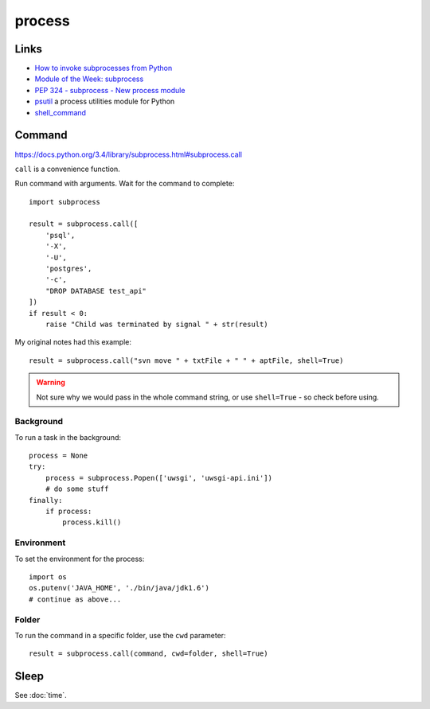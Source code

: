 process
*******

Links
=====

- `How to invoke subprocesses from Python`_
- `Module of the Week: subprocess`_
- `PEP 324 - subprocess - New process module`_
- psutil_ a process utilities module for Python
- shell_command_

Command
=======

https://docs.python.org/3.4/library/subprocess.html#subprocess.call

``call`` is a convenience function.

Run command with arguments.  Wait for the command to complete::

  import subprocess

  result = subprocess.call([
      'psql',
      '-X',
      '-U',
      'postgres',
      '-c',
      "DROP DATABASE test_api"
  ])
  if result < 0:
      raise "Child was terminated by signal " + str(result)

My original notes had this example::

  result = subprocess.call("svn move " + txtFile + " " + aptFile, shell=True)

.. warning:: Not sure why we would pass in the whole command string, or use
             ``shell=True`` - so check before using.

Background
----------

To run a task in the background::

  process = None
  try:
      process = subprocess.Popen(['uwsgi', 'uwsgi-api.ini'])
      # do some stuff
  finally:
      if process:
          process.kill()

Environment
-----------

To set the environment for the process::

  import os
  os.putenv('JAVA_HOME', './bin/java/jdk1.6')
  # continue as above...

Folder
------

To run the command in a specific folder, use the ``cwd`` parameter::

  result = subprocess.call(command, cwd=folder, shell=True)

Sleep
=====

See :doc:`time`.


.. _`How to invoke subprocesses from Python`: http://developer.spikesource.com/wiki/index.php/How_to_invoke_subprocesses_from_Python
.. _`Module of the Week: subprocess`: http://pymotw.com/2/subprocess/
.. _`PEP 324 - subprocess - New process module`: http://www.python.org/dev/peps/pep-0324/
.. _psutil: http://code.google.com/p/psutil/
.. _shell_command: http://shell-command.readthedocs.org/en/latest/index.html
